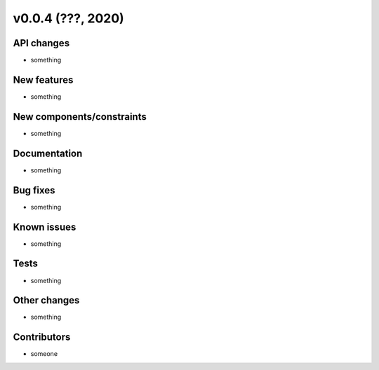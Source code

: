 v0.0.4 (???, 2020)
==================

API changes
-----------

* something

New features
------------

* something

New components/constraints
--------------------------

* something

Documentation
-------------

* something

Bug fixes
---------

* something

Known issues
------------

* something

Tests
-----

* something

Other changes
-------------

* something

Contributors
------------

* someone

